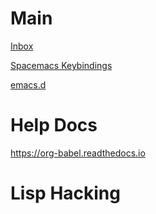 #+STARTUP: showeverything

* Main

[[file:../tmp/confwiki-inbox.org][Inbox]]

[[file:spacemacs-keybindings.org][Spacemacs Keybindings]]

[[file:emacsd.org][emacs.d]]

* Help Docs

https://org-babel.readthedocs.io
* Lisp Hacking

